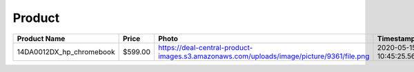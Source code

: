 Product
--------
======================== ======= ======================================================================================== ========================== === 
Product Name             Price   Photo                                                                                    Timestamp                  TTL 
======================== ======= ======================================================================================== ========================== === 
14DA0012DX_hp_chromebook $599.00 https://deal-central-product-images.s3.amazonaws.com/uploads/image/picture/9361/file.png 2020-05-15 10:45:25.566058 24  
======================== ======= ======================================================================================== ========================== === 
